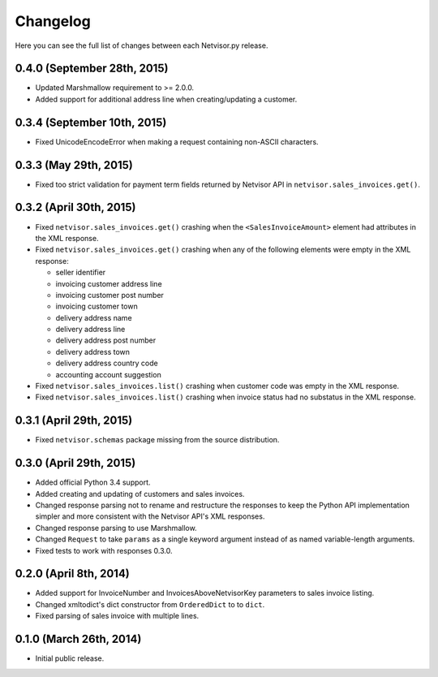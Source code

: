 Changelog
---------

Here you can see the full list of changes between each Netvisor.py release.


0.4.0 (September 28th, 2015)
^^^^^^^^^^^^^^^^^^^^^^^^^^^^

- Updated Marshmallow requirement to >= 2.0.0.
- Added support for additional address line when creating/updating a customer.

0.3.4 (September 10th, 2015)
^^^^^^^^^^^^^^^^^^^^^^^^^^^^

- Fixed UnicodeEncodeError when making a request containing non-ASCII
  characters.

0.3.3 (May 29th, 2015)
^^^^^^^^^^^^^^^^^^^^^^

- Fixed too strict validation for payment term fields returned by Netvisor API
  in ``netvisor.sales_invoices.get()``.

0.3.2 (April 30th, 2015)
^^^^^^^^^^^^^^^^^^^^^^^^

- Fixed ``netvisor.sales_invoices.get()`` crashing when the
  ``<SalesInvoiceAmount>`` element had attributes in the XML response.
- Fixed ``netvisor.sales_invoices.get()`` crashing when any of the following
  elements were empty in the XML response:

  - seller identifier
  - invoicing customer address line
  - invoicing customer post number
  - invoicing customer town
  - delivery address name
  - delivery address line
  - delivery address post number
  - delivery address town
  - delivery address country code
  - accounting account suggestion

- Fixed ``netvisor.sales_invoices.list()`` crashing when customer code was empty
  in the XML response.
- Fixed ``netvisor.sales_invoices.list()`` crashing when invoice status had no
  substatus in the XML response.

0.3.1 (April 29th, 2015)
^^^^^^^^^^^^^^^^^^^^^^^^

- Fixed ``netvisor.schemas`` package missing from the source distribution.

0.3.0 (April 29th, 2015)
^^^^^^^^^^^^^^^^^^^^^^^^

- Added official Python 3.4 support.
- Added creating and updating of customers and sales invoices.
- Changed response parsing not to rename and restructure the responses to keep
  the Python API implementation simpler and more consistent with the Netvisor
  API's XML responses.
- Changed response parsing to use Marshmallow.
- Changed ``Request`` to take ``params`` as a single keyword argument instead of
  as named variable-length arguments.
- Fixed tests to work with responses 0.3.0.

0.2.0 (April 8th, 2014)
^^^^^^^^^^^^^^^^^^^^^^^

- Added support for InvoiceNumber and InvoicesAboveNetvisorKey parameters to
  sales invoice listing.
- Changed xmltodict's dict constructor from ``OrderedDict`` to to ``dict``.
- Fixed parsing of sales invoice with multiple lines.

0.1.0 (March 26th, 2014)
^^^^^^^^^^^^^^^^^^^^^^^^

- Initial public release.
